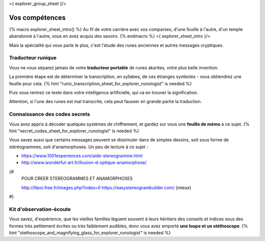 <{ explorer_group_sheet }/>

Vos compétences
====================================

{% macro explorer_sheet_intro() %}
Au fil de votre carrière avec vos comparses, d'une fouille à l'autre, d'un temple abandonné à l'autre, vous en avez acquis des savoirs.
{% endmacro %}
<{ explorer_sheet_intro }/>

Mais la spécialité qui vous parle le plus, c'est l'étude des runes anciennes et autres messages cryptiques.


Traducteur runique
++++++++++++++++++++++++++++++++

Vous ne vous séparez jamais de votre **traducteur portable** de runes akarites, votre plus belle invention.

La première étape est de déterminer la transcription, en syllabes, de ces étranges symboles - vous obtiendrez une feuille pour cela.
{% hint "runic_transcription_sheet_for_explorer_runologist" is needed %}

Puis vous rentrez ce texte dans votre intelligence artificielle, qui va en trouver la signification.

Attention, si l'une des runes est mal transcrite, cela peut fausser en grande partie la traduction.


Connaissance des codes secrets
++++++++++++++++++++++++++++++++++++++++++++++++++++++++++++++++

Vous avez appris à décoder quelques systèmes de chiffrement, et gardez sur vous une **feuille de mémo** à ce sujet.
{% hint "secret_codes_sheet_for_explorer_runologist" is needed %}

Vous savez aussi que certains messages peuvent se dissimuler dans de simples dessins, soit sous forme de stéréogrammes, soit d'anamorphoses. Un peu de lecture à ce sujet :

- https://www.1001experiences.com/aide-stereogramme.html
- http://www.wonderful-art.fr/illusion-d-optique-anamorphose/

{#
    POUR CREER STEREOGRAMMES ET ANAMORPHOSES

    http://lilpoi.free.fr/images.php?index=0
    https://easystereogrambuilder.com/  (mieux)
#}


Kit d'observation-écoute
++++++++++++++++++++++++++++++++++

Vous savez, d'expérience, que les vieilles familles lèguent souvent à leurs héritiers des conseils et indices sous des formes très petitement écrites ou très faiblement audibles, donc vous avez emporté **une loupe et un stéthoscope**.
{% hint "stethoscope_and_magnifying_glass_for_explorer_runologist" is needed %}
